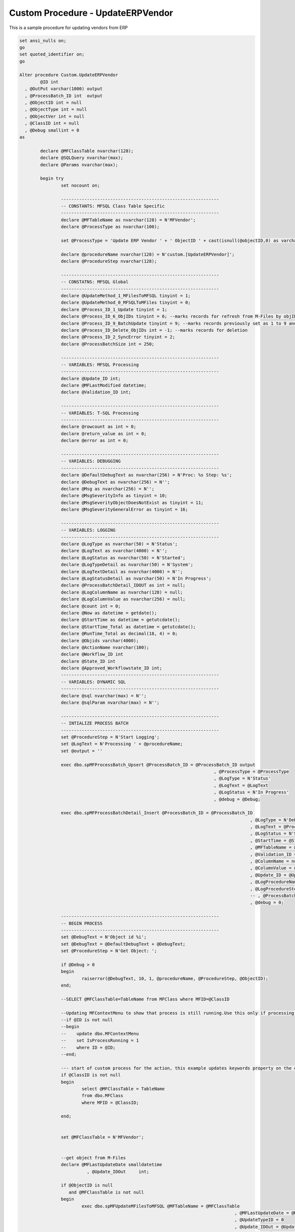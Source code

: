 
Custom Procedure - UpdateERPVendor
==================================

This is a sample procedure for updating vendors from ERP

.. code:: sql

	set ansi_nulls on;
	go
	set quoted_identifier on;
	go

	Alter procedure Custom.UpdateERPVendor
		@ID int 
	  , @OutPut varchar(1000) output
	  , @ProcessBatch_ID int  output
	  , @ObjectID int = null
	  , @ObjectType int = null
	  , @ObjectVer int = null
	  , @ClassID int = null
	  , @Debug smallint = 0
	as

		declare @MFClassTable nvarchar(128);
		declare @SQLQuery nvarchar(max);
		declare @Params nvarchar(max);

		begin try
			set nocount on;

			-------------------------------------------------------------
			-- CONSTANTS: MFSQL Class Table Specific
			-------------------------------------------------------------
			declare @MFTableName as nvarchar(128) = N'MFVendor';
			declare @ProcessType as nvarchar(100);

			set @ProcessType = 'Update ERP Vendor ' + ' ObjectID ' + cast(isnull(@objectID,0) as varchar(10)) + ' class '  + cast(isnull(@ClassID,0) as varchar(10)) ;

			declare @procedureName nvarchar(128) = N'custom.[UpdateERPVendor]';
			declare @ProcedureStep nvarchar(128);

			-------------------------------------------------------------
			-- CONSTATNS: MFSQL Global 
			-------------------------------------------------------------
			declare @UpdateMethod_1_MFilesToMFSQL tinyint = 1;
			declare @UpdateMethod_0_MFSQLToMFiles tinyint = 0;
			declare @Process_ID_1_Update tinyint = 1;
			declare @Process_ID_6_ObjIDs tinyint = 6; --marks records for refresh from M-Files by objID vs. in bulk
			declare @Process_ID_9_BatchUpdate tinyint = 9; --marks records previously set as 1 to 9 and update in batches of 250
			declare @Process_ID_Delete_ObjIDs int = -1; --marks records for deletion
			declare @Process_ID_2_SyncError tinyint = 2;
			declare @ProcessBatchSize int = 250;

			-------------------------------------------------------------
			-- VARIABLES: MFSQL Processing
			-------------------------------------------------------------
			declare @Update_ID int;
			declare @MFLastModified datetime;
			declare @Validation_ID int;

			-------------------------------------------------------------
			-- VARIABLES: T-SQL Processing
			-------------------------------------------------------------
			declare @rowcount as int = 0;
			declare @return_value as int = 0;
			declare @error as int = 0;

			-------------------------------------------------------------
			-- VARIABLES: DEBUGGING
			-------------------------------------------------------------
			declare @DefaultDebugText as nvarchar(256) = N'Proc: %s Step: %s';
			declare @DebugText as nvarchar(256) = N'';
			declare @Msg as nvarchar(256) = N'';
			declare @MsgSeverityInfo as tinyint = 10;
			declare @MsgSeverityObjectDoesNotExist as tinyint = 11;
			declare @MsgSeverityGeneralError as tinyint = 16;

			-------------------------------------------------------------
			-- VARIABLES: LOGGING
			-------------------------------------------------------------
			declare @LogType as nvarchar(50) = N'Status';
			declare @LogText as nvarchar(4000) = N'';
			declare @LogStatus as nvarchar(50) = N'Started';
			declare @LogTypeDetail as nvarchar(50) = N'System';
			declare @LogTextDetail as nvarchar(4000) = N'';
			declare @LogStatusDetail as nvarchar(50) = N'In Progress';
			declare @ProcessBatchDetail_IDOUT as int = null;
			declare @LogColumnName as nvarchar(128) = null;
			declare @LogColumnValue as nvarchar(256) = null;
			declare @count int = 0;
			declare @Now as datetime = getdate();
			declare @StartTime as datetime = getutcdate();
			declare @StartTime_Total as datetime = getutcdate();
			declare @RunTime_Total as decimal(18, 4) = 0;
			declare @Objids varchar(4000);
			declare @ActionName nvarchar(100);
			declare @Workflow_ID int
			declare @State_ID int
			declare @Approved_Workflowstate_ID int;
			-------------------------------------------------------------
			-- VARIABLES: DYNAMIC SQL
			-------------------------------------------------------------
			declare @sql nvarchar(max) = N'';
			declare @sqlParam nvarchar(max) = N'';

			-------------------------------------------------------------
			-- INTIALIZE PROCESS BATCH
			-------------------------------------------------------------
			set @ProcedureStep = N'Start Logging';
			set @LogText = N'Processing ' + @procedureName;
			set @output = ''

			exec dbo.spMFProcessBatch_Upsert @ProcessBatch_ID = @ProcessBatch_ID output
										   , @ProcessType = @ProcessType
										   , @LogType = N'Status'
										   , @LogText = @LogText
										   , @LogStatus = N'In Progress'
										   , @debug = @Debug;

			exec dbo.spMFProcessBatchDetail_Insert @ProcessBatch_ID = @ProcessBatch_ID
												 , @LogType = N'Debug'
												 , @LogText = @ProcessType
												 , @LogStatus = N'Started'
												 , @StartTime = @StartTime
												 , @MFTableName = @MFTableName
												 , @Validation_ID = @Validation_ID
												 , @ColumnName = null
												 , @ColumnValue = null
												 , @Update_ID = @Update_ID
												 , @LogProcedureName = @procedureName
												 , @LogProcedureStep = @ProcedureStep
												 -- , @ProcessBatchDetail_ID = @ProcessBatchDetail_IDOUT --v38
												 , @debug = 0;

			-------------------------------------------------------------
			-- BEGIN PROCESS
			-------------------------------------------------------------
			set @DebugText = N'Object id %i';
			set @DebugText = @DefaultDebugText + @DebugText;
			set @ProcedureStep = N'Get Object: ';

			if @Debug > 0
			begin
				raiserror(@DebugText, 10, 1, @procedureName, @ProcedureStep, @ObjectID);
			end;

			--SELECT @MFClassTable=TableName from MFClass where MFID=@ClassID

			--Updating MFContextMenu to show that process is still running.Use this only if processing takes place against multiple objects at the same time
			--if @ID is not null
			--begin
			--    update dbo.MFContextMenu
			--    set IsProcessRunning = 1
			--    where ID = @ID;
			--end;

			--- start of custom process for the action, this example updates keywords property on the object
			if @ClassID is not null
			begin
				select @MFClassTable = TableName
				from dbo.MFClass
				where MFID = @ClassID;

			end;


			set @MFClassTable = N'MFVendor';


			--get object from M-Files
			declare @MFLastUpdateDate smalldatetime
				  , @Update_IDOut     int;

			if @ObjectID is null
			   and @MFClassTable is not null
			begin
				exec dbo.spMFUpdateMFilesToMFSQL @MFTableName = @MFClassTable
											   , @MFLastUpdateDate = @MFLastUpdateDate output
											   , @UpdateTypeID = 0
											   , @Update_IDOut = @Update_IDOut output
											   , @ProcessBatch_ID = @ProcessBatch_ID
											   , @debug = 0;
			end;

			if @ObjectID is not null
			begin

				set @Objids = cast(@ObjectID as varchar(100));

				exec dbo.spMFUpdateTable @MFTableName = @MFClassTable
									   , @UpdateMethod = 1
									   , @ObjIDs = @Objids
									   , @Update_IDOut = @Update_IDOut output
									   , @ProcessBatch_ID = @ProcessBatch_ID
									   , @Debug = 0;


			end;
			--Perform action on/with object
	  
			select @Workflow_ID = mfid from dbo.MFWorkflow as mw where mw.Alias = 'WF.VendorApproval'
			select @State_ID = mfid from dbo.MFWorkflowState as mws where mws.Alias = 'WFS.VendorApproval.VendorApproved'
	select @Approved_Workflowstate_ID=mws.MFID from dbo.MFWorkflowState as mws where mws.Alias = 'WFS.VendorApproval.VendorApproved'

	  
			select * from dbo.MFWorkflowState as mws 

		  

			-------------------------------------------------------------
			-- Update ERP from event handler after check in changes
			-- changes in MF will take precedence over changes in ERP
			-------------------------------------------------------------
	   
			  begin
		 set @ProcedureStep = 'Update ERP with event handler '
				;
				with cte
				as (select substring(mv.Name_Or_Title, 1, 40)                               as Name_Or_title
						 , substring((mv.Address_Line_1 + ', ' + isnull(mv.Address_Line_2,'')), 1, 60) as Address
						 , substring(mv.City, 1, 15)                                        as City
						 ,substring(mv.Postal_Code, 1, 15)                                 as Postal_Code
						 ,substring(mv.Country, 1, 15)                                     as country
						 ,cast(mv.Vendor_code   as int)        as Vendor_code         
					from dbo.MFVendor as mv
					where mv.objid = @ObjectID and mv.Vendor_code is not null
					except
					select s.CompanyName
						 , s.Address
						 , s.City
						 , s.PostalCode
						 ,s.Country
						 , s.SupplierID
					from NORTHWND.dbo.Suppliers as s)
				update T
				set T.CompanyName = cte.[Name_Or_title]
				  , T.Address = cte.Address
				  , T.City = cte.City
				  , T.PostalCode = cte.Postal_code
				  ,t.country = cte.country
				--	   SELECT *
				from cte
					inner join NORTHWND.dbo.Suppliers as T
						on cte.Vendor_code = T.SupplierID


										   SET @LogTypeDetail = 'Status';
										   SET @LogStatusDetail = 'debug';
										   SET @LogTextDetail = 'Update Vendor in ERP  '  
										   SET @LogColumnName = 'Object';
										   SET @LogColumnValue = @objids;
				
										   EXECUTE @return_value = [dbo].[spMFProcessBatchDetail_Insert]
											@ProcessBatch_ID = @ProcessBatch_ID
										  , @LogType = @LogTypeDetail
										  , @LogText = @LogTextDetail
										  , @LogStatus = @LogStatusDetail
										  , @StartTime = @StartTime
										  , @MFTableName = @MFTableName
										  , @Validation_ID = @Validation_ID
										  , @ColumnName = @LogColumnName
										  , @ColumnValue = @LogColumnValue
										  , @Update_ID = @Update_ID
										  , @LogProcedureName = @ProcedureName
										  , @LogProcedureStep = @ProcedureStep
										  , @debug = @debug

			   set @OutPut = @OutPut + ' action ' + @ActionName;


	end -- Update ERP from Vendor change


		 -- logging end of process batch
			set @ProcedureStep = N'End Update ERP Vendor';
			set @StartTime = getutcdate();

			exec dbo.spMFProcessBatch_Upsert @ProcessBatch_ID = @ProcessBatch_ID
										   , @ProcessType = @procedureName
										   , @LogType = N'Debug'
										   , @LogText = @OutPut
										   , @LogStatus = N'Completed'
										   , @debug = 0; 

			exec dbo.spMFProcessBatchDetail_Insert @ProcessBatch_ID = @ProcessBatch_ID
												 , @LogType = N'Message'
												 , @LogText = @OutPut
												 , @LogStatus = N'Success'
												 , @StartTime = @StartTime
												 , @MFTableName = @MFClassTable
												 , @Validation_ID = null
												 , @ColumnName = null
												 , @ColumnValue = null
												 , @Update_ID = null
												 , @LogProcedureName = @procedureName
												 , @LogProcedureStep = @ProcedureStep
												 , @debug = 0;


			--send confirmation email
			declare @RecipientEmail nvarchar(100);
			declare @RecipientFromMFSettingName nvarchar(100);

			select @RecipientFromMFSettingName = cast(Value as nvarchar(100)) from mfSettings where name = 'SupportEmailRecipient'

			select @RecipientEmail = mla.EmailAddress
			from dbo.MFContextMenu            as mcm
				inner join dbo.MFLoginAccount as mla
					on mcm.Last_Executed_By = mla.MFID
					and mcm.id = @id;

					if @RecipientEmail is not null
					Begin
			exec dbo.spMFProcessBatch_EMail @ProcessBatch_ID = @ProcessBatch_ID
										  , @RecipientEmail = @RecipientEmail
										  , @RecipientFromMFSettingName = @RecipientFromMFSettingName
										  , @ContextMenu_ID = @ID
										  , @DetailLevel = 1
										  , @LogTypes = 'Message'
										  , @Debug = 0;
					end
		   

			-------------------------------------------------------------
			--END PROCESS
			-------------------------------------------------------------
			END_RUN:
			set @ProcedureStep = N'End';
			set @ProcessType = N'Completed';
			set @LogStatus = N'Completed';

			-------------------------------------------------------------
			-- Log End of Process
			-------------------------------------------------------------   
			exec dbo.spMFProcessBatch_Upsert @ProcessBatch_ID = @ProcessBatch_ID output
										   , @ProcessType = @ProcessType
										   , @LogType = N'Message'
										   , @LogText = @LogText
										   , @LogStatus = @LogStatus
										   , @debug = @Debug;

			set @StartTime = getutcdate();

			exec dbo.spMFProcessBatchDetail_Insert @ProcessBatch_ID = @ProcessBatch_ID
												 , @LogType = N'Debug'
												 , @LogText = @ProcessType
												 , @LogStatus = @LogStatus
												 , @StartTime = @StartTime
												 , @MFTableName = @MFTableName
												 , @Validation_ID = @Validation_ID
												 , @ColumnName = null
												 , @ColumnValue = null
												 , @Update_ID = @Update_ID
												 , @LogProcedureName = @procedureName
												 , @LogProcedureStep = @ProcedureStep
												 , @debug = 0;

		 
		 return 1;
		end try
		begin catch
			set @StartTime = getutcdate();
			set @LogStatus = N'Failed w/SQL Error';
			set @LogTextDetail = error_message();

			 --reset is process running
			update dbo.MFContextMenu
			set IsProcessRunning = 0
			where ID = @ID;

			--------------------------------------------------
			-- INSERTING ERROR DETAILS INTO LOG TABLE
			--------------------------------------------------
			insert into dbo.MFLog
			(
				SPName
			  , ErrorNumber
			  , ErrorMessage
			  , ErrorProcedure
			  , ErrorState
			  , ErrorSeverity
			  , ErrorLine
			  , ProcedureStep
			)
			values
			(@procedureName, error_number(), error_message(), error_procedure(), error_state(), error_severity()
		   , error_line(), @ProcedureStep);

			set @ProcedureStep = N'Catch Error';

			-------------------------------------------------------------
			-- Log Error
			-------------------------------------------------------------   
			exec dbo.spMFProcessBatch_Upsert @ProcessBatch_ID = @ProcessBatch_ID 
										   , @ProcessType = @ProcessType
										   , @LogType = N'Error'
										   , @LogText = @LogTextDetail
										   , @LogStatus = @LogStatus
										   , @debug = @Debug;

			set @StartTime = getutcdate();

			exec dbo.spMFProcessBatchDetail_Insert @ProcessBatch_ID = @ProcessBatch_ID
												 , @LogType = N'Error'
												 , @LogText = @LogTextDetail
												 , @LogStatus = @LogStatus
												 , @StartTime = @StartTime
												 , @MFTableName = @MFTableName
												 , @Validation_ID = @Validation_ID
												 , @ColumnName = null
												 , @ColumnValue = null
												 , @Update_ID = @Update_ID
												 , @LogProcedureName = @procedureName
												 , @LogProcedureStep = @ProcedureStep
												 , @debug = 0;

			return -1;
		end catch;

